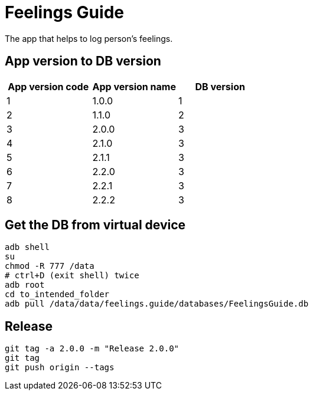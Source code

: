 = Feelings Guide

The app that helps to log person's feelings.

== App version to DB version

|===
|App version code |App version name |DB version 

|1 |1.0.0 |1 
|2 |1.1.0 |2 
|3 |2.0.0 |3 
|4 |2.1.0 |3 
|5 |2.1.1 |3 
|6 |2.2.0 |3
|7 |2.2.1 |3
|8 |2.2.2 |3
|===

== Get the DB from virtual device

----
adb shell
su
chmod -R 777 /data
# ctrl+D (exit shell) twice
adb root
cd to_intended_folder
adb pull /data/data/feelings.guide/databases/FeelingsGuide.db
----

== Release

----
git tag -a 2.0.0 -m "Release 2.0.0"
git tag
git push origin --tags
----
